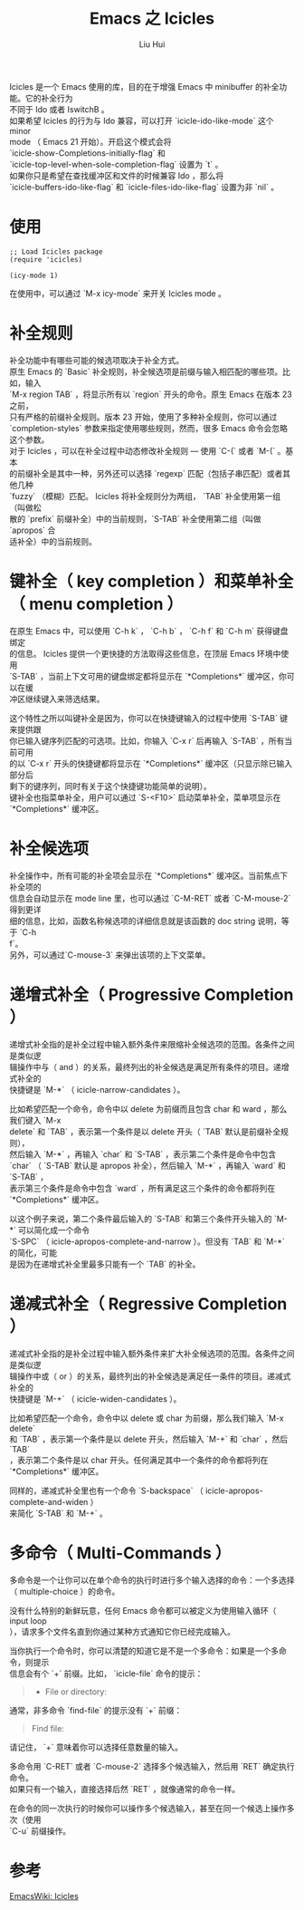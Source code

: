 # -*- mode: org; coding: utf-8; -*-
#+OPTIONS: \n:t
#+OPTIONS: ^:nil
#+TITLE:	Emacs 之 Icicles
#+AUTHOR: Liu Hui
#+EMAIL: hliu@arcsoft.com
#+LATEX_CLASS: cn-article
#+LATEX_CLASS_OPTIONS: [9pt,a4paper]
#+LATEX_HEADER: \usepackage{geometry}
#+LATEX_HEADER: \geometry{top=2.54cm, bottom=2.54cm, left=3.17cm, right=3.17cm}
#+latex_header: \makeatletter
#+latex_header: \renewcommand{\@maketitle}{
#+latex_header: \newpage
#+latex_header: \begin{center}%
#+latex_header: {\Huge\bfseries \@title \par}%
#+latex_header: \end{center}%
#+latex_header: \par}
#+latex_header: \makeatother

#+LATEX: \newpage

Icicles 是一个 Emacs 使用的库，目的在于增强 Emacs 中 minibuffer 的补全功能。它的补全行为
不同于 Ido 或者 IswitchB 。
如果希望 Icicles 的行为与 Ido 兼容，可以打开 `icicle-ido-like-mode` 这个 minor
mode （ Emacs 21 开始）。开启这个模式会将
`icicle-show-Completions-initially-flag` 和
`icicle-top-level-when-sole-completion-flag` 设置为 `t` 。
如果你只是希望在查找缓冲区和文件的时候兼容 Ido ，那么将
`icicle-buffers-ido-like-flag` 和 `icicle-files-ido-like-flag` 设置为非 `nil` 。

* 使用
#+BEGIN_SRC elisp
;; Load Icicles package
(require 'icicles)

(icy-mode 1)
#+END_SRC

在使用中，可以通过 `M-x icy-mode` 来开关 Icicles mode 。

* 补全规则
补全功能中有哪些可能的候选项取决于补全方式。
原生 Emacs 的 `Basic` 补全规则，补全候选项是前缀与输入相匹配的哪些项。比如，输入
`M-x region TAB` ，将显示所有以 `region` 开头的命令。原生 Emacs 在版本 23 之前，
只有严格的前缀补全规则。版本 23 开始，使用了多种补全规则，你可以通过
`completion-styles` 参数来指定使用哪些规则，然而，很多 Emacs 命令会忽略这个参数。
对于 Icicles ，可以在补全过程中动态修改补全规则 --- 使用 `C-(` 或者 `M-(` 。基本
的前缀补全是其中一种，另外还可以选择 `regexp` 匹配（包括子串匹配）或者其他几种
`fuzzy` （模糊）匹配。 Icicles 将补全规则分为两组， `TAB` 补全使用第一组（叫做松
散的 `prefix` 前缀补全）中的当前规则，`S-TAB` 补全使用第二组（叫做 `apropos` 合
适补全）中的当前规则。

* 键补全（ key completion ）和菜单补全（ menu completion ）
在原生 Emacs 中，可以使用 `C-h k` ， `C-h b` ， `C-h f` 和 `C-h m` 获得键盘绑定
的信息。 Icicles 提供一个更快捷的方法取得这些信息，在顶层 Emacs 环境中使用
`S-TAB` ，当前上下文可用的键盘绑定都将显示在 `*Completions*` 缓冲区，你可以在缓
冲区继续键入来筛选结果。

这个特性之所以叫键补全是因为，你可以在快捷键输入的过程中使用 `S-TAB` 键来提供跟
你已输入键序列匹配的可选项。比如，你输入 `C-x r` 后再输入 `S-TAB` ，所有当前可用
的以 `C-x r` 开头的快捷键都将显示在 `*Completions*` 缓冲区（只显示除已输入部分后
剩下的键序列，同时有关于这个快捷键功能简单的说明）。
键补全也指菜单补全，用户可以通过 `S-<F10>` 启动菜单补全，菜单项显示在
`*Completions*` 缓冲区。

* 补全候选项
补全操作中，所有可能的补全项会显示在 `*Completions*` 缓冲区。当前焦点下补全项的
信息会自动显示在 mode line 里，也可以通过 `C-M-RET` 或者 `C-M-mouse-2` 得到更详
细的信息，比如，函数名称候选项的详细信息就是该函数的 doc string 说明，等于 `C-h
f`。
另外，可以通过`C-mouse-3` 来弹出该项的上下文菜单。

* 递增式补全（ Progressive Completion ）
递增式补全指的是补全过程中输入额外条件来限缩补全候选项的范围。各条件之间是类似逻
辑操作中与（ and ）的关系，最终列出的补全候选是满足所有条件的项目。递增式补全的
快捷键是 `M-*` （ icicle-narrow-candidates ）。

比如希望匹配一个命令，命令中以 delete 为前缀而且包含 char 和 ward ，那么我们键入 `M-x
delete` 和 `TAB` ，表示第一个条件是以 delete 开头（ `TAB` 默认是前缀补全规则），
然后输入 `M-*` ，再输入 `char` 和 `S-TAB` ，表示第二个条件是命令中包含
`char` （ `S-TAB` 默认是 apropos 补全），然后输入 `M-*` ，再输入 `ward` 和 `S-TAB` ，
表示第三个条件是命令中包含 `ward` ，所有满足这三个条件的命令都将列在 `*Completions*` 缓冲区。

以这个例子来说，第二个条件最后输入的 `S-TAB` 和第三个条件开头输入的 `M-*` 可以简化成一个命令
`S-SPC` （ icicle-apropos-complete-and-narrow ）。但没有 `TAB` 和 `M-*` 的简化，可能
是因为在递增式补全里最多只能有一个 `TAB` 的补全。

* 递减式补全（ Regressive Completion ）
递减式补全指的是补全过程中输入额外条件来扩大补全候选项的范围。各条件之间是类似逻
辑操作中或（ or ）的关系，最终列出的补全候选是满足任一条件的项目。递减式补全的
快捷键是 `M-+` （ icicle-widen-candidates ）。

比如希望匹配一个命令，命令中以 delete 或 char 为前缀，那么我们输入 `M-x delete`
和 `TAB` ，表示第一个条件是以 delete 开头，然后输入 `M-+` 和 `char` ，然后 `TAB`
，表示第二个条件是以 char 开头。任何满足其中一个条件的命令都将列在
`*Completions*` 缓冲区。

同样的，递减式补全里也有一个命令 `S-backspace` （ icicle-apropos-complete-and-widen ）
来简化 `S-TAB` 和 `M-+` 。

* 多命令（ Multi-Commands ）
多命令是一个让你可以在单个命令的执行时进行多个输入选择的命令：一个多选择
（ multiple-choice ）的命令。

没有什么特别的新鲜玩意，任何 Emacs 命令都可以被定义为使用输入循环（ input loop
），请求多个文件名直到你通过某种方式通知它你已经完成输入。

当你执行一个命令时，你可以清楚的知道它是不是一个多命令：如果是一个多命令，则提示
信息会有个 `+` 前缀。比如， `icicle-file` 命令的提示：
#+BEGIN_QUOTE
+ File or directory: 
#+END_QUOTE

通常，非多命令 `find-file` 的提示没有 `+` 前缀：
#+BEGIN_QUOTE
Find file: 
#+END_QUOTE

请记住， `+` 意味着你可以选择任意数量的输入。

多命令用 `C-RET` 或者 `C-mouse-2` 选择多个候选输入，然后用 `RET` 确定执行命令。
如果只有一个输入，直接选择后然 `RET` ，就像通常的命令一样。

在命令的同一次执行的时候你可以操作多个候选输入，甚至在同一个候选上操作多次（使用
`C-u` 前缀操作。

* 参考
[[http://www.emacswiki.org/emacs/Icicles][EmacsWiki: Icicles]]


